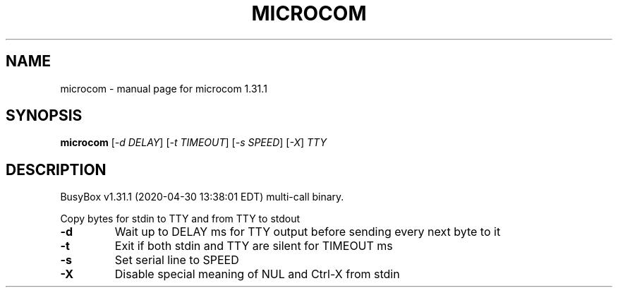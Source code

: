 .\" DO NOT MODIFY THIS FILE!  It was generated by help2man 1.47.8.
.TH MICROCOM "1" "April 2020" "Fidelix 1.0" "User Commands"
.SH NAME
microcom \- manual page for microcom 1.31.1
.SH SYNOPSIS
.B microcom
[\fI\,-d DELAY\/\fR] [\fI\,-t TIMEOUT\/\fR] [\fI\,-s SPEED\/\fR] [\fI\,-X\/\fR] \fI\,TTY\/\fR
.SH DESCRIPTION
BusyBox v1.31.1 (2020\-04\-30 13:38:01 EDT) multi\-call binary.
.PP
Copy bytes for stdin to TTY and from TTY to stdout
.TP
\fB\-d\fR
Wait up to DELAY ms for TTY output before sending every
next byte to it
.TP
\fB\-t\fR
Exit if both stdin and TTY are silent for TIMEOUT ms
.TP
\fB\-s\fR
Set serial line to SPEED
.TP
\fB\-X\fR
Disable special meaning of NUL and Ctrl\-X from stdin
